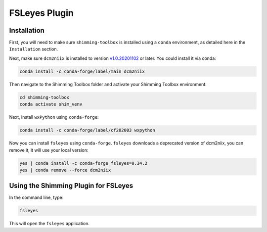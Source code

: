 **************
FSLeyes Plugin
**************

Installation
============

First, you will need to make sure ``shimming-toolbox`` is installed using a ``conda``
environment, as detailed here in the ``Installation`` section.

Next, make sure ``dcm2niix`` is installed to version `v1.0.20201102 <https://github.com/rordenlab/dcm2niix/releases/tag/v1.0.20201102>`_ or later.
You could install it via conda:

.. code-block::

   conda install -c conda-forge/label/main dcm2niix

Then navigate to the Shimming Toolbox folder and activate your Shimming Toolbox environment:

.. code-block::

   cd shimming-toolbox
   conda activate shim_venv

Next, install ``wxPython`` using ``conda-forge``:

.. code-block::

   conda install -c conda-forge/label/cf202003 wxpython

Now you can install ``fsleyes`` using ``conda-forge``. ``fsleyes`` downloads a deprecated version of dcm2niix,
you can remove it, it will use your local version:

.. code-block::

   yes | conda install -c conda-forge fsleyes=0.34.2
   yes | conda remove --force dcm2niix


Using the Shimming Plugin for FSLeyes
=====================================

In the command line, type:

.. code-block::

   fsleyes


This will open the ``fsleyes`` application.

